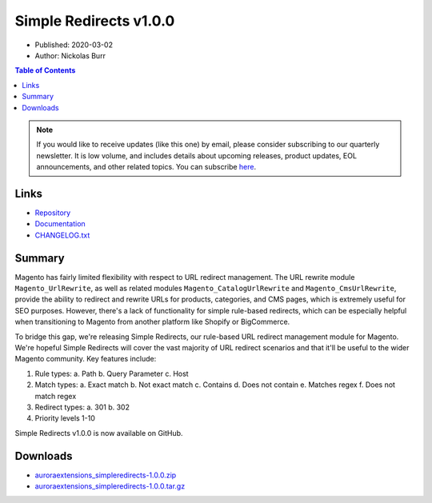 Simple Redirects v1.0.0
=======================

* Published: 2020-03-02
* Author: Nickolas Burr

.. contents:: Table of Contents
    :local:

.. note::

    If you would like to receive updates (like this one) by email, please consider
    subscribing to our quarterly newsletter. It is low volume, and includes details
    about upcoming releases, product updates, EOL announcements, and other related
    topics. You can subscribe `here <https://auroraextensions.com/>`_.

Links
-----

* `Repository <https://github.com/auroraextensions/simpleredirects>`_
* `Documentation <https://docs.auroraextensions.com/magento/extensions/2.x/simpleredirects/latest/>`_
* `CHANGELOG.txt <https://docs.auroraextensions.com/magento/extensions/2.x/simpleredirects/CHANGELOG.txt>`_

Summary
-------

Magento has fairly limited flexibility with respect to URL redirect management. The URL rewrite module
``Magento_UrlRewrite``, as well as related modules ``Magento_CatalogUrlRewrite`` and ``Magento_CmsUrlRewrite``,
provide the ability to redirect and rewrite URLs for products, categories, and CMS pages, which is extremely useful
for SEO purposes. However, there's a lack of functionality for simple rule-based redirects, which can be especially
helpful when transitioning to Magento from another platform like Shopify or BigCommerce.

To bridge this gap, we're releasing Simple Redirects, our rule-based URL redirect management module for Magento.
We're hopeful Simple Redirects will cover the vast majority of URL redirect scenarios and that it'll be useful
to the wider Magento community. Key features include:

1. Rule types:
   a. Path
   b. Query Parameter
   c. Host
2. Match types:
   a. Exact match
   b. Not exact match
   c. Contains
   d. Does not contain
   e. Matches regex
   f. Does not match regex
3. Redirect types:
   a. 301
   b. 302
4. Priority levels 1-10

Simple Redirects v1.0.0 is now available on GitHub.

Downloads
---------

* `auroraextensions_simpleredirects-1.0.0.zip <https://github.com/auroraextensions/simpleredirects/archive/1.0.0.zip>`_
* `auroraextensions_simpleredirects-1.0.0.tar.gz <https://github.com/auroraextensions/simpleredirects/archive/1.0.0.tar.gz>`_
